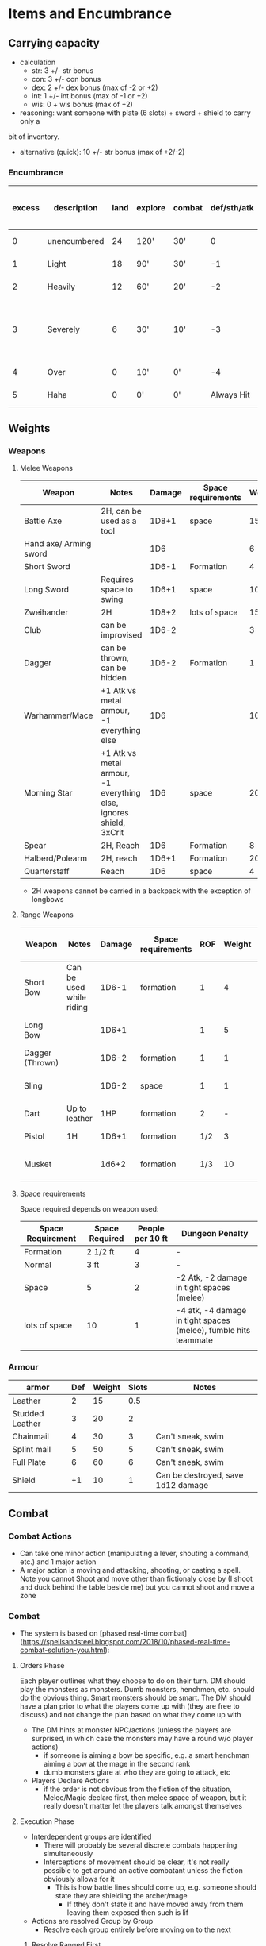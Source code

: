 * Items and Encumbrance
** Carrying capacity
- calculation
  - str: 3 +/- str bonus
  - con: 3 +/- con bonus
  - dex: 2 +/- dex bonus (max of -2 or +2)
  - int: 1 +/- int bonus (max of -1 or +2)
  - wis: 0 + wis bonus (max of +2)

- reasoning: want someone with plate (6 slots) + sword + shield to carry only a
bit of inventory.

- alternative (quick): 10 +/- str bonus (max of +2/-2)

*** Encumbrance
| excess | description  | land | explore | combat | def/sth/atk | climb | Descriptive movement (move / charge) |
|--------+--------------+------+---------+--------+-------------+-------+--------------------------------------|
|      0 | unencumbered |   24 | 120'    | 30'    |           0 | 8'    | 1 zone / 2 zone                      |
|      1 | Light        |   18 | 90'     | 30'    |          -1 | 6'    | 1 zone / 2 zone                                |
|      2 | Heavily      |   12 | 60'     | 20'    |          -2 | 3'    | 1/2 zone / 1 zone                              |
|      3 | Severely     |    6 | 30'     | 10'    |          -3 | 1'    | No zone changing (gm discretion, maybe a roll) |
|      4 | Over         |    0 | 10'     | 0'     |          -4 | 0'    | No zone changing                               |
|      5 | Haha         |    0 | 0'      | 0'     |  Always Hit | 0'    | No zone changing                               |

** Weights
*** Weapons
**** Melee Weapons
 | Weapon                 | Notes                                                              | Damage | Space requirements | Weight | Slots |
 |------------------------+--------------------------------------------------------------------+--------+--------------------+--------+-------|
 | Battle Axe             | 2H, can be used as a tool                                          |  1D8+1 | space              |     15 |     2 |
 | Hand axe/ Arming sword |                                                                    |    1D6 |                    |      6 |     1 |
 | Short Sword            |                                                                    |  1D6-1 | Formation          |      4 |     1 |
 | Long Sword             | Requires space to swing                                            |  1D6+1 | space              |     10 |     1 |
 | Zweihander             | 2H                                                                 |  1D8+2 | lots of space      |     15 |     2 |
 | Club                   | can be improvised                                                  |  1D6-2 |                    |      3 |     1 |
 | Dagger                 | can be thrown, can be hidden                                       |  1D6-2 | Formation          |      1 |   1/2 |
 | Warhammer/Mace         | +1 Atk vs metal armour, -1 everything else                         |    1D6 |                    |     10 |     1 |
 | Morning Star           | +1 Atk vs metal armour, -1 everything else, ignores shield, 3xCrit |    1D6 | space              |     20 |     1 |
 | Spear                  | 2H, Reach                                                          |    1D6 | Formation          |      8 |     2 |
 | Halberd/Polearm        | 2H, reach                                                          |  1D6+1 | Formation          |     20 |     2 |
 | Quarterstaff           | Reach                                                              |    1D6 | space              |      4 |     2 |

 - 2H weapons cannot be carried in a backpack with the exception of longbows

**** Range Weapons
| Weapon          | Notes                    | Damage | Space requirements | ROF | Weight | Range | Descriptive Range (penalty)             | Slots |
|-----------------+--------------------------+--------+--------------------+-----+--------+-------+-----------------------------------------+-------|
| Short Bow       | Can be used while riding |  1D6-1 | formation          |   1 |      4 |    50 | Near (-1 per range after, max is range) | 1     |
| Long Bow        |                          |  1D6+1 |                    |   1 |      5 |    75 | Range (-1 per range after)              | 2     |
| Dagger (Thrown) |                          |  1D6-2 | formation          |   1 |      1 |    15 | Close/Room only                         | 1/2   |
| Sling           |                          |  1D6-2 | space              |   1 |      1 |    30 | Room, (-1 near, no farther)             | 1/2   |
| Dart            | Up to leather            |    1HP | formation          |   2 |      - |    20 | Close/room only                         | 1/3   |
| Pistol          | 1H                       |  1D6+1 | formation          | 1/2 |      3 |    20 | Close/room only                         | 1/2   |
| Musket          |                          |  1d6+2 | formation          | 1/3 |     10 |    30 | Near (-2 per range after)               | 1     |

**** Space requirements
Space required depends on weapon used:
| Space Requirement | Space Required | People per 10 ft | Dungeon Penalty                                                 |
|-------------------+----------------+------------------+-----------------------------------------------------------------|
| Formation         | 2 1/2 ft       |                4 | -                                                               |
| Normal            | 3 ft           |                3 | -                                                               |
| Space             | 5              |                2 | -2 Atk, -2 damage in tight spaces (melee)                       |
| lots of space     | 10             |                1 | -4 atk, -4 damage in tight spaces (melee), fumble hits teammate |
|                   |                |                  |                                                                 |

*** Armour
| armor           | Def | Weight | Slots | Notes                              |
|-----------------+-----+--------+-------+------------------------------------|
| Leather         |   2 |     15 |   0.5 |                                    |
| Studded Leather |   3 |     20 |     2 |                                    |
| Chainmail       |   4 |     30 |     3 | Can't sneak, swim                  |
| Splint mail     |   5 |     50 |     5 | Can't sneak, swim                  |
| Full Plate      |   6 |     60 |     6 | Can't sneak, swim                  |
| Shield          |  +1 |     10 |     1 | Can be destroyed, save 1d12 damage |

** Combat
*** Combat Actions
- Can take one minor action (manipulating a lever, shouting a command, etc.) and 1 major action
- A major action is moving and attacking, shooting, or casting a spell.  Note you cannot Shoot and move other than fictionaly close by (I shoot and duck behind the table beside me) but you cannot shoot and move a zone

*** Combat
- The system is based on [phased real-time combat](https://spellsandsteel.blogspot.com/2018/10/phased-real-time-combat-solution-you.html):
**** Orders Phase
Each player outlines what they choose to do on their turn.  DM should play the monsters as monsters.  Dumb monsters, henchmen, etc. should do the obvious thing.  Smart monsters should be smart.  The DM should have a plan prior to what the players come up with (they are free to discuss) and not change the plan based on what they come up with
- The DM hints at monster NPC/actions (unless the players are surprised, in which case the monsters may have a round w/o player actions)
  - if someone is aiming a bow be specific, e.g. a smart henchman aiming a bow at the mage in the second rank
  - dumb monsters glare at who they are going to attack, etc
- Players Declare Actions
  - if the order is not obvious from the fiction of the situation, Melee/Magic declare first, then melee space of weapon, but it really doesn't matter let the players talk amongst themselves
**** Execution Phase
- Interdependent groups are identified
  - There will probably be several discrete combats happening simultaneously
  - Interceptions of movement should be clear, it's not really possible to get around an active combatant unless the fiction obviously allows for it
    - This is how battle lines should come up, e.g. someone should state they are shielding the archer/mage
      + If tthey don't state it and have moved away from them leaving them exposed then such is lif
- Actions are resolved Group by Group
  - Resolve each group entirely before moving on to the next
***** Resolve Ranged First
- If someone has a readied weapon and the fiction allows, resolve the ranged attack first
- If it's not obvious the ranged attack should happen before someone comes in melee w/ the ranged attacker make it an initiative check to see if they get the shot off in time
    - If they do, great, treat them as if they are in simultaneous melee now
    - If they don't, still treat them as if they are in simultaneous melee now
***** Melee is simultanous
- Death happens at the end of the round (unless via a ranged attack or an instantenously cast spell (note: most spells take affect at the end of the round)).  If you are in melee with something and you kill it, it still has had it's attack as well
***** Magic takes affect at the end of the round
- Unless the magic user has spent extra to have an instaneous spell, magic effects happen at the end of the round
***** Conflicts ? Null Events ? Etc
- If something fictionally needs to happen before something else, consider:
  - making it initiative roll to see what happens first, or
  - adding a negative modifier to allow a player or monster to change their plans
**** Chaotic Melee
- If it's truly mass/swarmy conflict have the players and monsters give their battleline JRPG style (front row, backrow)
  - players can't pick their targets (that specific orc) but can select their group (I attack the orcs, not the trolls)
- Apply formation rules as appropriate (provided the size of the combatants is the same)
  - 4 people w/ Formation weapons can form a line against 2 enemies with Lots of Space Required
  - this is the max participants in combat unless some size rules come into play at the GMs discretion
    - E.g. you could end up fighting 6 tiny gnomes even though they are greater than the formation rules allow
    - 2 people with space weapons + 2 people with normal weapons could form a battleline against a particularly huge monster
**** Mass Combat
- group combatants into units as appropriate
- compute total hit points for all units
- damage dealt is multiplied by combat scale
  - not everyone gets an attack in a larger skirmish since not everyone is in contact, terrain plays a role, etc

    | Number | Weapon Damage Mulitiplier | HD 1 | HD2 |  HD4 |  HD4 |  HD5 |
    |--------+---------------------------+------+-----+------+------+------|
    |    2-5 | x3                        |   22 |  45 |   89 |  180 |  360 |
    |   6-10 | x4                        |   45 |  89 |  180 |  360 |  720 |
    |  11-20 | x5                        |   90 | 180 |  360 |  720 | 1440 |
    |  21-40 | x6                        |  180 | 360 |  720 | 1440 | 2880 |
    |  41-80 | x7                        |  360 | 720 | 1440 | 2880 | 5760 |

- When hit, adjust your combat scale
  - Divide the remaining hitpoints by the average points per individual (round up) to see how many are alive
- Player characters are the last to die in a unit
- Spells work as they normally do but at increased cost (consider 1-2 points per multiplier)
- Every unit must make a morale check when:
  - it loses the first member
  - it loses more than 1/2 the mmembers
  - If this is the PCs unit, they can attempt to rally in the next round
- If it fails the morale check it is *broken*
  -  if a broken unit suffers any damge it will rout
    - it will flee the battlefield, any unit(s) in melee range get a free attack with a +2 bonus

*** Combat Ranges
- if playing theater of the mind, use the following modified by description as required:
  - Melee :: in melee range (5 ft)
  - Close/Room :: In the same room (25 ft)
  - Near :: (50 ft)
  - Range :: (75 ft)
  - Far Range :: (100 ft)
  - Use actual range past here you are clearly outside doing something at distance
- Let the fiction guide, players may have a rough battleline so two people can be in melee but one has a reach weapon and is behind the other
  even though there isn't a 10ft Combat Range for the weapon.
- A player can move up to the moverange rating allowed by their encumbrance level
- Movement is simultaneous, so full range of movement may be interrupted
- If moving between zones, cannot move and attack in the same round unless both particpants move towards each other
- Charging
  - Moving 2x zones (modified by encumbrance) takes up an entire round of movement. No combat unless they are also moving towards you
    - This is pure movement closer to running/sprinting
  - Charging 1x zone grants attack with advantage, but -2 Def for the duration of the round (incl. against incoming range attacks)

* Fatigue

 - TODO

* Camp / Forage / Rest sequence

** Rules for short rest
** Rules for Foraging
** Rules for camping
Setting up camp is broken into two phases:
1. Camp Phase
2. Cooking Phase
*** Camp Phase
**** Making Camp
- You can make camp at any time so long as:
  - You are not in conflict or immediate peril
  - You have a place to rest
  - GM allows

- When you make camp it will have a *location* and a *modifier*
- if the camp is obviously sketchy or dangerous just go with that
  - you are camping near an active volcano, in a forest fire, being actively
    hunted, in an enemy town, etc. then you are obviously dangerous
    - if you are in hostile-ish territory, near patrol lines, in a cave you
      can't see the back of that you haven't scouted and there are fresh tracks,
      etc. then you are probably sketchy
      - if you are actively missing most equipment, or your party is huge and
        you are in dangerous territory GM may upgrade sketchy to dangerous
    - if any hirelings failed their morale rolls since ..
      - ?
    - if any hirelings are panicked, attempt to calm them, if you fail:
      - ?
      - camp is sketchy
- if it's not obvious, make it a roll, 2d6 + modifier:
  - Outdoor
    - storm: -4
    - rain/snow/wind/, other inclement weather (freezing, hot, etc.) -2
    - epic day: +1
  - Cave
    - freezing temps/super hot: -2
    - cave is....
      - actually a dungeon - consider upgrading to sketchy to be in the mouth
      - roll 1d20:
          | result | description   | notes                                                                 |
          |--------+---------------+-----------------------------------------------------------------------|
          |      1 | lair/camp     | inhabited and they are here (convert to next if scouted)              |
          |      2 | lair          | inhabited recently: -2 roll, everyone is on edge                      |
          |    3-5 | uncomfortable | drippy, wet, rocks in the wrong places, wind coming right in, -1 roll |
          |   3-17 | typical       | it's fine                                                             |
          |  18-19 | comfy         | particularly comfy, just the right size for everyone, +1 roll         |
          |     20 | Perfect       | +2 roll                                                               |
          |--------+---------------+-----------------------------------------------------------------------|
  - Dungeon
    - every open, unblocked entrance above one: -2
    - every two blocked entrances: -1
    - within two rooms of combat: -1
    - If you start trying to factor in wandering monsters, heavily trafficked
      areas, factions, hunting parties you are probably onto just being sketchy
  - Hirelings affect this roll
    - no hireling panicked: +1
    - for each panicked hiring: -1 **TODO Define this**
     
      | roll  | description | notes |
      |-------+-------------+-------|
      | <= 1  | Dangerous   |       |
      | 2 - 4 | Sketchy     |       |
      | 4+    | Typical     |       |
      |-------+-------------+-------|
**** Camp Events
| typical camp | description         |
|--------------+---------------------|
|            2 | Minor inconvenience |
|         3-11 | Safe camp           |
|           12 | Minor break         |


| sketchy camp | description         |
|--------------+---------------------|
|            2 | disaster            |
|        3 - 7 | minor inconvenience |
|         8-10 | safe camp           |
|           11 | Minor break         |
|           12 | Good fortune        |


| dangerous camp | description         |
|----------------+---------------------|
|            2-3 | disaster            |
|            4-8 | minor inconvenience |
|           9-11 | safe camp           |
|             12 | Minor break         |

**** Camp tables
***** Disaster
- come up some terrible situation (flood, weird biting bugs, hireling with night terror, everyone on edge from being hunted, etc.)
- rest is nigh impossible:
    - remove 1 fatigue to a minimum. of 2, otherwise gain fatigue to 2
    - gain 1d3 hp if you have rations, otherwise 0 hp

***** Inconveniences
****** Wilderness
| Roll | description |
|------+-------------|
|    1 |             |
|    2 |             |
|    3 |             |
|    4 |             |
|    5 |             |
|    6 |             |

****** Cave

| Roll | description |
|------+-------------|
|    1 |             |
|    2 |             |
|    3 |             |
|    4 |             |
|    5 |             |
|    6 |             |

****** Dungeon

| Roll | description |
|------+-------------|
|    1 |             |
|    2 |             |
|    3 |             |
|    4 |             |
|    5 |             |
|    6 |             |

***** Minor break
****** Wilderness

| 1 | description |
| 2 |             |
| 3 |             |
| 4 |             |
| 5 |             |
| 6 |             |
****** Cave

| 1 | description |
| 2 |             |
| 3 |             |
| 4 |             |
| 5 |             |
| 6 |             |

****** Dungeon

| 1 | description |
| 2 |             |
| 3 |             |
| 4 |             |
| 5 |             |
| 6 |             |


***** Good fortune
****** Wilderness

| 1 | description |
| 2 |             |
| 3 |             |
| 4 |             |
| 5 |             |
| 6 |             |

****** Cave

| 1 | description |
| 2 |             |
| 3 |             |
| 4 |             |
| 5 |             |
| 6 |             |

****** Dungeon

| 1 | description |
| 2 |             |
| 3 |             |
| 4 |             |
| 5 |             |
| 6 |             |


*** Cook and Rest phase
- fire? how does this work in a dungeon?
- If you are in good weather with abundant fuel, or travelling in covered wagons (would have a brazier for cooking), ignore this section
- If you are in a dungeon and have a camping stove or material to burn, ignore this section (todo: should this have made the camp phase more sketchy?)
- If you are in a storm and your food requires cooking (unless in a covered wagon or similar), you are out of luck
- Roll 1d6 w/ the following modifiers:
  + If you are in bad weather, add -1 to the roll
    + In bad weasther, can burn 2/3rd a flask of oil, or one bottle of high content alcohol, can negate
  + If you are somewhere with scarce resources, add -1 to the roll
    - can burn 2/3rd a flask of oil, or one bottle of high content alcohol, to negate (stacks with the above)
    + Can be negated by a forage roll prior to setting up camp
  + If no one has a cookpot, -2 to the roll

| Roll | Result                                                                                                                                                                   |
|------+--------------------------------------------------------------------------------------------------------------------------------------------------------------------------|
|    1 | Disaster, fire doesn't start, food lost in the fire, etc. Start day with 2 fatigue. Only half of your missing hp restored                                                |
|    2 | Sputtering, dim, cold, food ends up burnt or undercooked-2 HP recovered, horse dung doesn't burn very well and caves food a strange taste etc, start day with 1 fatigue  |
|   3+ | Decent fire, normal                                                                                                                                                      |


* Combat
** Sequence
- use these rules https://spellsandsteel.blogspot.com/2018/10/phased-real-time-combat-solution-you.html
* Magic
- Magic Costs 1 - 14 HP
  - progression: 1, 2, d6, d6+1, d6+2, 2d6, 2d6+1, 2d6+2
  - Very powerful magic requires a save (if it fails, it fizzles but you keep your hp)
    - this is d6+2 or above
- If you take damage at any time during the turn, need to save or lose concentration
    - if you end the round in combat, you do not have a melee phase regarldess of whether or not the above save occurred
- A basic spell (cost 1) takes a full turn to cast, targets one create at short range, heals or deals 1 damage.  Increase costs by 1 to 5 points for each:
  - generic wording: e.g. Necromancy vs. Raise Skeleton. The former should cost atleast 1-2 points more
  - instant cast time (takes affect now, not at the end of the round)
  - long range, extra targets, large AOE
  - more damage costs more
  - target w/ more HD than the caster has levels (spells that have no save, for instance)
  - spell duration: longer should cost more
  - using your magic in melee will cost at least 2 more ranks (e.g. a 1 hp spell would become d6)
- Reduce cost for
  - increase spell casting time
  - ingenious use of components
  - completed uner some special circumstances (rituation, location, etc.
